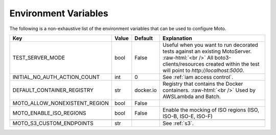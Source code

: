 .. _environment_variables:

.. role:: raw-html(raw)
    :format: html

=======================
Environment Variables
=======================

The following is a non-exhaustive list of the environment variables that can be used to configure Moto.



+-------------------------------+----------+-----------+-------------------------------------------------------------------------------------------------+
| Key                           | Value    | Default   | Explanation                                                                                     |
+===============================+==========+===========+=================================================================================================+
| TEST_SERVER_MODE              | bool     | False     | Useful when you want to run decorated tests against an existing MotoServer.  :raw-html:`<br />` |
|                               |          |           | All boto3-clients/resources created within the test will point to `http://localhost:5000`.      |
+-------------------------------+----------+-----------+-------------------------------------------------------------------------------------------------+
| INITIAL_NO_AUTH_ACTION_COUNT  | int      | 0         | See :ref:`iam access control`.                                                                  |
+-------------------------------+----------+-----------+-------------------------------------------------------------------------------------------------+
| DEFAULT_CONTAINER_REGISTRY    | str      | docker.io | Registry that contains the Docker containers.  :raw-html:`<br />`                               |
|                               |          |           | Used by AWSLambda and Batch.                                                                    |
+-------------------------------+----------+-----------+-------------------------------------------------------------------------------------------------+
| MOTO_ALLOW_NONEXISTENT_REGION | bool     | False     |                                                                                                 |
+-------------------------------+----------+-----------+-------------------------------------------------------------------------------------------------+
| MOTO_ENABLE_ISO_REGIONS       | bool     | False     | Enable the mocking of ISO regions (ISO, ISO-B, ISO-E, ISO-F)                                    |
+-------------------------------+----------+-----------+-------------------------------------------------------------------------------------------------+
|                               |          |           |                                                                                                 |
+-------------------------------+----------+-----------+-------------------------------------------------------------------------------------------------+
| MOTO_S3_CUSTOM_ENDPOINTS      | str      |           | See :ref:`s3`.                                                                                  |
+-------------------------------+----------+-----------+-------------------------------------------------------------------------------------------------+

